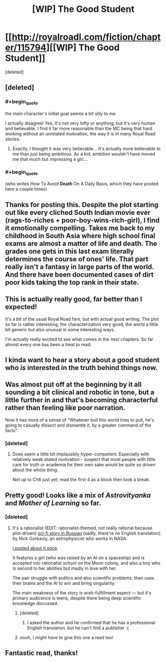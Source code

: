 #+TITLE: [WIP] The Good Student

* [[http://royalroadl.com/fiction/chapter/115794][[WIP] The Good Student]]
:PROPERTIES:
:Score: 34
:DateUnix: 1490062987.0
:END:
[deleted]


** [deleted]
:PROPERTIES:
:Score: 10
:DateUnix: 1490063079.0
:END:

*** #+begin_quote
  the main character's initial goal seems a bit silly to me
#+end_quote

I actually disagree! Yes, it's not very lofty or anything, but it's very human and believable. I find it far more reasonable than the MC being that hard working without an unrelated motivation, the way it is in many Royal Road stories.
:PROPERTIES:
:Author: Kodix
:Score: 10
:DateUnix: 1490096404.0
:END:

**** Exactly, I thought it was very believable... It's actually more believable to me than just being ambitious. As a kid, ambition wouldn't have moved me that much but impressing a girl....
:PROPERTIES:
:Author: gommm
:Score: 2
:DateUnix: 1490218611.0
:END:


*** #+begin_quote
  (who writes How To Avoid *Death* On A Daily Basis, which they have posted here a couple times)
#+end_quote
:PROPERTIES:
:Author: Liberticus
:Score: 3
:DateUnix: 1490552764.0
:END:


** Thanks for posting this. Despite the plot starting out like every cliched South Indian movie ever (rags-to-riches + poor-boy-wins-rich-girl), I find it emotionally compelling. Takes me back to my childhood in South Asia where high school final exams are almost a matter of life and death. The grades one gets in this last exam literally determines the course of ones' life. That part really isn't a fantasy in large parts of the world. And there have been documented cases of dirt poor kids taking the top rank in their state.
:PROPERTIES:
:Author: VanPeer
:Score: 7
:DateUnix: 1490131207.0
:END:


** This is actually really good, far better than I expected!

It's a bit of the usual Royal Road fare, but with actual good writing. The plot so far is rather interesting, the characterization very good, the world a little bit generic but also unusual in some interesting ways.

I'm actually really excited to see what comes in the next chapters. So far almost every one has been a treat to read.
:PROPERTIES:
:Author: Kodix
:Score: 3
:DateUnix: 1490096241.0
:END:


** I kinda want to hear a story about a good student who /is/ interested in the truth behind things now.
:PROPERTIES:
:Author: eroticas
:Score: 3
:DateUnix: 1490207986.0
:END:


** Was almost put off at the beginning by it all sounding a bit clinical and robotic in tone, but a little further in and that's becoming characterful rather than feeling like poor narration.

Now it has more of a sense of "Whatever bull this world tries to pull, he's going to casually dissect and dismantle it, by a greater command of the facts".
:PROPERTIES:
:Author: noggin-scratcher
:Score: 2
:DateUnix: 1490448447.0
:END:

*** [deleted]
:PROPERTIES:
:Score: 1
:DateUnix: 1490449017.0
:END:

**** Does seem a little bit implausibly hyper-competent. Especially with relatively weak stated motivation - suspect that most people with little care for truth or academia for their own sake would be quite so /driven/ about the whole thing.

Not up to Ch8 just yet; read the first 4 as a block then took a break.
:PROPERTIES:
:Author: noggin-scratcher
:Score: 1
:DateUnix: 1490449871.0
:END:


** Pretty good! Looks like a mix of /Astrovityanka/ and /Mother of Learning/ so far.
:PROPERTIES:
:Author: ShareDVI
:Score: 1
:DateUnix: 1490562199.0
:END:

*** [deleted]
:PROPERTIES:
:Score: 1
:DateUnix: 1490563541.0
:END:

**** It's a rationalist (EDIT: rationalist-themed, not really rational because plot-driven) [[https://ru.wikipedia.org/wiki/%D0%90%D1%81%D1%82%D1%80%D0%BE%D0%B2%D0%B8%D1%82%D1%8F%D0%BD%D0%BA%D0%B0][sci-fi story in Russian]] (sadly, there're no English translation) by Nick Gorkaviy, an astrophysicist who works in NASA.

[[https://www.reddit.com/r/rational/comments/21tsox/rthsf_astrovityanka_russian/][I posted about it once]].

It features a girl (who was raised by an AI on a spaceship) and is accepted into rationalist school on the Moon colony, and also a boy who is second to her abilities but madly in love with her.

The pair struggle with politics and also scientific problems, then uses their brains and the AI to win and bring singularity.

The main weakness of the story is wish-fulfillment aspect --- but it's primary audicence is teens, despite there being deep scientific knowledge discussed.
:PROPERTIES:
:Author: ShareDVI
:Score: 2
:DateUnix: 1490564225.0
:END:

***** [deleted]
:PROPERTIES:
:Score: 1
:DateUnix: 1490564474.0
:END:

****** I asked the author and he confirmed that he has a professional English translation, but he can't find a publisher :(
:PROPERTIES:
:Author: ShareDVI
:Score: 2
:DateUnix: 1490604692.0
:END:


***** oooh, I might have to give this one a read too!
:PROPERTIES:
:Author: captainNematode
:Score: 1
:DateUnix: 1492626465.0
:END:


** Fantastic read, thanks!
:PROPERTIES:
:Author: Ardvarkeating101
:Score: 1
:DateUnix: 1490596406.0
:END:
